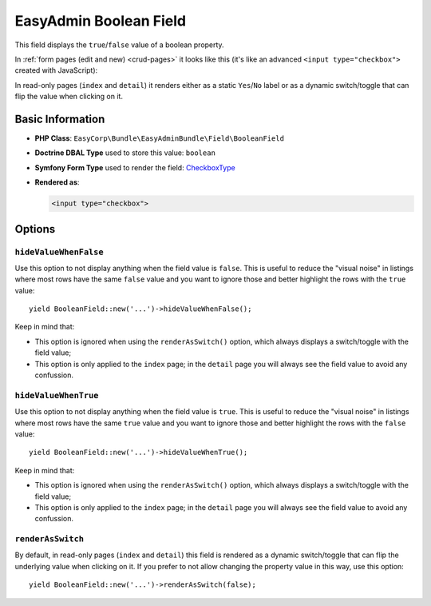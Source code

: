 EasyAdmin Boolean Field
=======================

This field displays the ``true``/``false`` value of a boolean property.

In :ref:`form pages (edit and new) <crud-pages>` it looks like this (it's like
an advanced ``<input type="checkbox">`` created with JavaScript):

.. image:: ../images/fields/field-boolean.png
   :alt: Default style of EasyAdmin boolean field

In read-only pages (``index`` and ``detail``) it renders either as a static
``Yes``/``No`` label or as a dynamic switch/toggle that can flip the value when
clicking on it.

Basic Information
-----------------

* **PHP Class**: ``EasyCorp\Bundle\EasyAdminBundle\Field\BooleanField``
* **Doctrine DBAL Type** used to store this value: ``boolean``
* **Symfony Form Type** used to render the field: `CheckboxType`_
* **Rendered as**:

  .. code-block:: html

    <input type="checkbox">

Options
-------

``hideValueWhenFalse``
~~~~~~~~~~~~~~~~~~~~~~

Use this option to not display anything when the field value is ``false``. This
is useful to reduce the "visual noise" in listings where most rows have the same
``false`` value and you want to ignore those and better highlight the rows with
the ``true`` value::

    yield BooleanField::new('...')->hideValueWhenFalse();

Keep in mind that:

* This option is ignored when using the ``renderAsSwitch()`` option, which always
  displays a switch/toggle with the field value;
* This option is only applied to the ``index`` page; in the ``detail`` page you
  will always see the field value to avoid any confussion.

``hideValueWhenTrue``
~~~~~~~~~~~~~~~~~~~~~

Use this option to not display anything when the field value is ``true``. This
is useful to reduce the "visual noise" in listings where most rows have the same
``true`` value and you want to ignore those and better highlight the rows with
the ``false`` value::

    yield BooleanField::new('...')->hideValueWhenTrue();

Keep in mind that:

* This option is ignored when using the ``renderAsSwitch()`` option, which always
  displays a switch/toggle with the field value;
* This option is only applied to the ``index`` page; in the ``detail`` page you
  will always see the field value to avoid any confussion.

``renderAsSwitch``
~~~~~~~~~~~~~~~~~~

By default, in read-only pages (``index`` and ``detail``) this field is rendered
as a dynamic switch/toggle that can flip the underlying value when clicking on it.
If you prefer to not allow changing the property value in this way, use this option::

    yield BooleanField::new('...')->renderAsSwitch(false);

.. _`CheckboxType`: https://symfony.com/doc/current/reference/forms/types/checkbox.html
